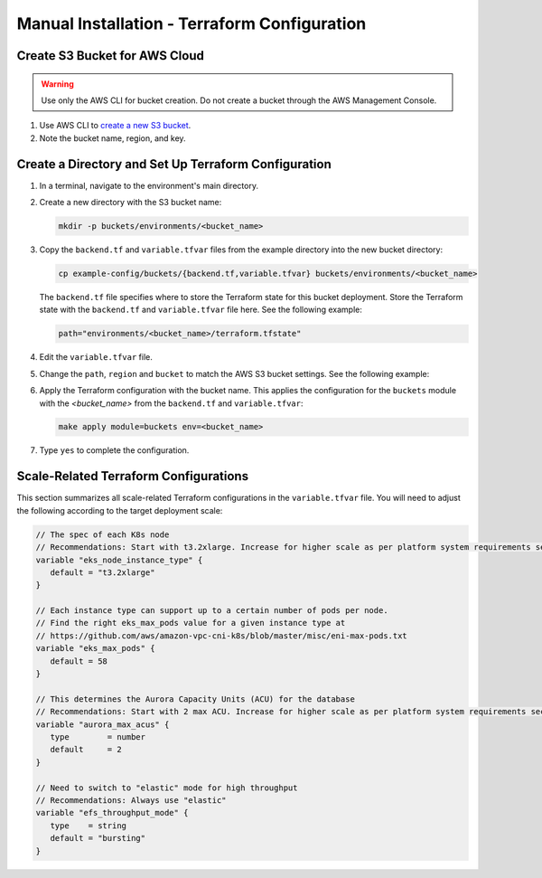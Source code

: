 Manual Installation - Terraform Configuration
==============================================

Create S3 Bucket for AWS Cloud
------------------------------

.. warning::
   Use only the AWS CLI for bucket creation. Do not create a bucket through the AWS Management Console.

#. Use AWS CLI to `create a new S3 bucket <https://awscli.amazonaws.com/v2/documentation/api/latest/reference/s3api/create-bucket.html>`_.
#. Note the bucket name, region, and key.

Create a Directory and Set Up Terraform Configuration
------------------------------------------------------

#. In a terminal, navigate to the environment's main directory.
#. Create a new directory with the S3 bucket name:

   .. code-block:: bash

      mkdir -p buckets/environments/<bucket_name>

#. Copy the ``backend.tf`` and ``variable.tfvar`` files from the example directory into the new bucket directory:

   .. code-block:: bash

      cp example-config/buckets/{backend.tf,variable.tfvar} buckets/environments/<bucket_name>

   The ``backend.tf`` file specifies where to store the Terraform state for this bucket deployment.
   Store the Terraform state with the ``backend.tf`` and ``variable.tfvar`` file here. See the following example:

   .. code-block:: bash

      path="environments/<bucket_name>/terraform.tfstate"

#. Edit the ``variable.tfvar`` file.
#. Change the ``path``, ``region`` and ``bucket`` to match the AWS S3 bucket settings. See the following example:

   .. code-block:: bash
      :caption: variable.tfvar example

      path="path_to_tfstate"
      region="us-west-2"
      bucket="<bucket_name>"

#. Apply the Terraform configuration with the bucket name. This applies the configuration for the ``buckets``
   module with the :emphasis:`<bucket_name>` from the ``backend.tf`` and ``variable.tfvar``:

   .. code-block:: bash

      make apply module=buckets env=<bucket_name>

#. Type ``yes`` to complete the configuration.

Scale-Related Terraform Configurations
--------------------------------------

This section summarizes all scale-related Terraform configurations in the ``variable.tfvar`` file.
You will need to adjust the following according to the target deployment scale:

.. code-block:: terraform

   // The spec of each K8s node
   // Recommendations: Start with t3.2xlarge. Increase for higher scale as per platform system requirements section.
   variable "eks_node_instance_type" {
      default = "t3.2xlarge"
   }

   // Each instance type can support up to a certain number of pods per node.
   // Find the right eks_max_pods value for a given instance type at
   // https://github.com/aws/amazon-vpc-cni-k8s/blob/master/misc/eni-max-pods.txt
   variable "eks_max_pods" {
      default = 58
   }

   // This determines the Aurora Capacity Units (ACU) for the database
   // Recommendations: Start with 2 max ACU. Increase for higher scale as per platform system requirements section.
   variable "aurora_max_acus" {
      type        = number
      default     = 2
   }

   // Need to switch to "elastic" mode for high throughput
   // Recommendations: Always use "elastic"
   variable "efs_throughput_mode" {
      type    = string
      default = "bursting"
   }
